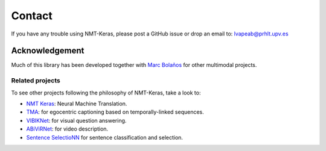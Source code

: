 #######
Contact
#######

If you have any trouble using NMT-Keras, please post a GitHub issue or drop an email to: lvapeab@prhlt.upv.es

Acknowledgement
***************

Much of this library has been developed together with `Marc Bolaños`_ for other multimodal projects.

Related projects
^^^^^^^^^^^^^^^^
To see other projects following the philosophy of NMT-Keras, take a look to:

* `NMT Keras`_: Neural Machine Translation.
* TMA_: for egocentric captioning based on temporally-linked sequences.
* VIBIKNet_: for visual question answering.
* ABiViRNet_: for video description.
* `Sentence SelectioNN`_ for sentence classification and selection.

.. _Marc Bolaños: https://github.com/MarcBS
.. _NMT Keras: https://github.com/lvapeab/nmt-keras
.. _TMA: https://github.com/MarcBS/TMA
.. _VIBIKNet: https://github.com/MarcBS/VIBIKNet
.. _ABiViRNet: https://github.com/lvapeab/ABiViRNet
.. _Sentence SelectioNN: https://github.com/lvapeab/sentence-selectioNN
